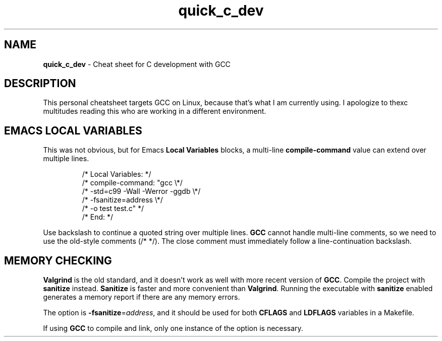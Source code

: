 .\" -*- mode: nroff -*-
.TH quick_c_dev 7 "Miscellaneous Manual Page"
.SH NAME
.B quick_c_dev
\- Cheat sheet for C development with GCC
.SH DESCRIPTION
.PP
This personal cheatsheet targets GCC on Linux, because that's what I am
currently using.  I apologize to thexc multitudes reading this who are
working in a different environment.
.SH EMACS LOCAL VARIABLES
.PP
This was not obvious, but for Emacs
.B Local Variables
blocks, a multi-line
.B compile-command
value can extend over multiple lines.
.IP
.EX
.\" escape 'L' of Local Variables to disable Emacs warning:
\(sl* \[char76]ocal Variables:                  *\(sl
\(sl* compile-command: \(dqgcc            \(rs*\(sl
\(sl*   -std=c99 -Wall -Werror -ggdb   \(rs*\(sl
\(sl*   -fsanitize=address             \(rs*\(sl
\(sl*   -o test test.c\(dq                 *\(sl
\(sl* End:                              *\(sl
.EE
.PP
Use backslash to continue a quoted string over multiple lines.
.B GCC
cannot handle multi-line comments, so we need to use the old-style
comments (\(sl* *\(sl).
The close comment must immediately follow a line-continuation
backslash.
.SH MEMORY CHECKING
.PP
.B Valgrind
is the old standard, and it doesn't work as well with more recent
version of
.BR GCC .
Compile the project with
.B sanitize
instead.
.B Sanitize
is faster and more convenient than
.BR Valgrind .
Running the executable with
.B sanitize
enabled generates a memory report if there are any memory errors.

.PP
The option is
.BR -fsanitize = \c
.IR address ,
and it should be used for both
.BR CFLAGS " and " LDFLAGS
variables in a Makefile.
.PP
If using
.B GCC
to compile and link, only one instance of the option is necessary.

